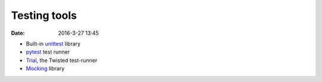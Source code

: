 Testing tools
=============

:date: 2016-3-27 13:45

* Built-in unittest_ library
* pytest_ test runner
* Trial_, the Twisted test-runner
* Mocking_ library

.. _unittest: https://docs.python.org/2/library/unittest.html
.. _pytest: https://pytest.org/latest/
.. _Trial: https://twistedmatrix.com/documents/current/core/howto/trial.html
.. _Mocking: https://pypi.python.org/pypi/mock

